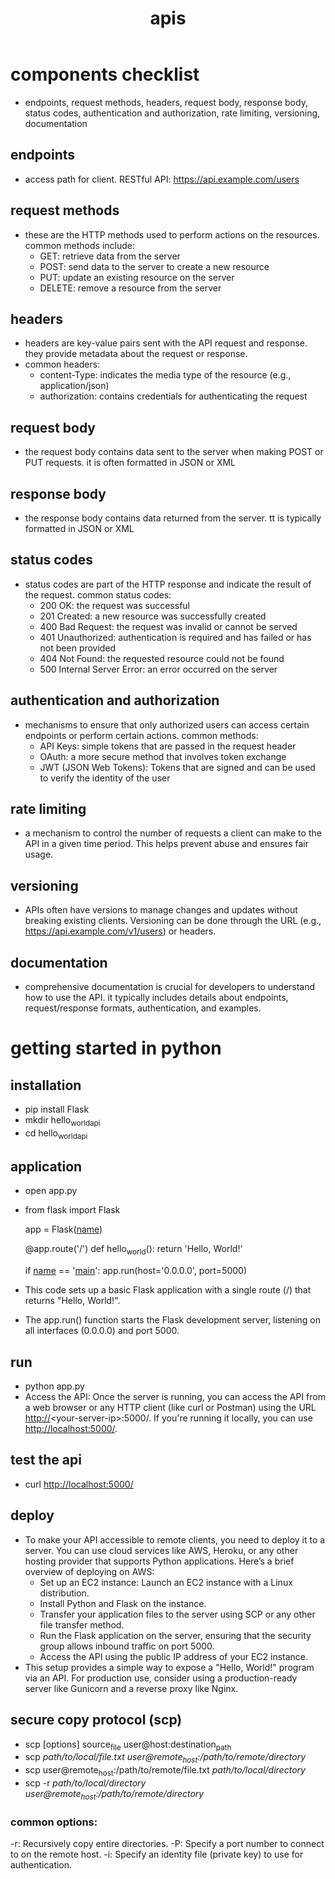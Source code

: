 #+title: apis
* components checklist
- endpoints, request methods, headers, request body, response body, status codes, authentication and authorization, rate limiting, versioning, documentation 
** endpoints
- access path for client. RESTful API: https://api.example.com/users
** request methods
- these are the HTTP methods used to perform actions on the resources. common methods include:
  - GET: retrieve data from the server
  - POST: send data to the server to create a new resource
  - PUT: update an existing resource on the server
  - DELETE: remove a resource from the server
** headers
- headers are key-value pairs sent with the API request and response. they provide metadata about the request or response.
- common headers:
  - content-Type: indicates the media type of the resource (e.g., application/json)
  - authorization: contains credentials for authenticating the request
** request body
- the request body contains data sent to the server when making POST or PUT requests. it is often formatted in JSON or XML
** response body
- the response body contains data returned from the server. tt is typically formatted in JSON or XML
** status codes
- status codes are part of the HTTP response and indicate the result of the request. common status codes:
  - 200 OK: the request was successful
  - 201 Created: a new resource was successfully created
  - 400 Bad Request: the request was invalid or cannot be served
  - 401 Unauthorized: authentication is required and has failed or has not been provided
  - 404 Not Found: the requested resource could not be found
  - 500 Internal Server Error: an error occurred on the server
** authentication and authorization
- mechanisms to ensure that only authorized users can access certain endpoints or perform certain actions. common methods:
  - API Keys: simple tokens that are passed in the request header
  - OAuth: a more secure method that involves token exchange
  - JWT (JSON Web Tokens): Tokens that are signed and can be used to verify the identity of the user
** rate limiting
- a mechanism to control the number of requests a client can make to the API in a given time period. This helps prevent abuse and ensures fair usage.
** versioning
- APIs often have versions to manage changes and updates without breaking existing clients. Versioning can be done through the URL (e.g., https://api.example.com/v1/users) or headers.
** documentation
- comprehensive documentation is crucial for developers to understand how to use the API. it typically includes details about endpoints, request/response formats, authentication, and examples.

* getting started in python
** installation
- pip install Flask
- mkdir hello_world_api
- cd hello_world_api
** application
- open app.py
- from flask import Flask

  app = Flask(__name__)

  @app.route('/')
  def hello_world():
      return 'Hello, World!'

  if __name__ == '__main__':
     app.run(host='0.0.0.0', port=5000)
- This code sets up a basic Flask application with a single route (/) that returns "Hello, World!".
- The app.run() function starts the Flask development server, listening on all interfaces (0.0.0.0) and port 5000.
** run
- python app.py
- Access the API: Once the server is running, you can access the API from a web browser or any HTTP client (like curl or Postman) using the URL http://<your-server-ip>:5000/. If you're running it locally, you can use http://localhost:5000/.
** test the api
- curl http://localhost:5000/
** deploy
- To make your API accessible to remote clients, you need to deploy it to a server. You can use cloud services like AWS, Heroku, or any other hosting provider that supports Python applications. Here’s a brief overview of deploying on AWS:
  - Set up an EC2 instance: Launch an EC2 instance with a Linux distribution.
  - Install Python and Flask on the instance.
  - Transfer your application files to the server using SCP or any other file transfer method.
  - Run the Flask application on the server, ensuring that the security group allows inbound traffic on port 5000.
  - Access the API using the public IP address of your EC2 instance.
- This setup provides a simple way to expose a "Hello, World!" program via an API. For production use, consider using a production-ready server like Gunicorn and a reverse proxy like Nginx.
** secure copy protocol (scp)
- scp [options] source_file user@host:destination_path
- scp /path/to/local/file.txt user@remote_host:/path/to/remote/directory/
- scp user@remote_host:/path/to/remote/file.txt /path/to/local/directory/
- scp -r /path/to/local/directory user@remote_host:/path/to/remote/directory/
*** common options:
-r: Recursively copy entire directories.
-P: Specify a port number to connect to on the remote host.
-i: Specify an identity file (private key) to use for authentication.
